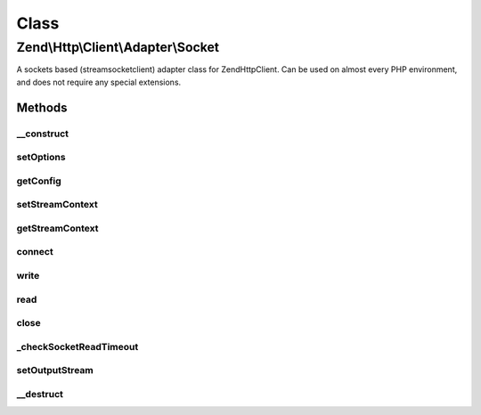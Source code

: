 .. Http/Client/Adapter/Socket.php generated using docpx on 01/30/13 03:02pm


Class
*****

Zend\\Http\\Client\\Adapter\\Socket
===================================

A sockets based (stream\socket\client) adapter class for Zend\Http\Client. Can be used
on almost every PHP environment, and does not require any special extensions.

Methods
-------

__construct
+++++++++++

.. function:: __construct()


    Adapter constructor, currently empty. Config is set using setOptions()



setOptions
++++++++++

.. function:: setOptions()


    Set the configuration array for the adapter

    :param array|Traversable: 

    :throws AdapterException\InvalidArgumentException: 



getConfig
+++++++++

.. function:: getConfig()


    Retrieve the array of all configuration options

    :rtype: array 



setStreamContext
++++++++++++++++

.. function:: setStreamContext()


    Set the stream context for the TCP connection to the server
    
    Can accept either a pre-existing stream context resource, or an array
    of stream options, similar to the options array passed to the
    stream_context_create() PHP function. In such case a new stream context
    will be created using the passed options.


    :param mixed: Stream context or array of context options

    :throws Exception\InvalidArgumentException: 

    :rtype: Socket 



getStreamContext
++++++++++++++++

.. function:: getStreamContext()


    Get the stream context for the TCP connection to the server.
    
    If no stream context is set, will create a default one.

    :rtype: resource 



connect
+++++++

.. function:: connect()


    Connect to the remote server

    :param string: 
    :param int: 
    :param bool: 

    :throws AdapterException\RuntimeException: 



write
+++++

.. function:: write()


    Send request to the remote server

    :param string: 
    :param \Zend\Uri\Uri: 
    :param string: 
    :param array: 
    :param string: 

    :throws AdapterException\RuntimeException: 

    :rtype: string Request as string



read
++++

.. function:: read()


    Read response from server


    :rtype: string 



close
+++++

.. function:: close()


    Close the connection to the server



_checkSocketReadTimeout
+++++++++++++++++++++++

.. function:: _checkSocketReadTimeout()


    Check if the socket has timed out - if so close connection and throw
    an exception




setOutputStream
+++++++++++++++

.. function:: setOutputStream()


    Set output stream for the response

    :param resource: 

    :rtype: \Zend\Http\Client\Adapter\Socket 



__destruct
++++++++++

.. function:: __destruct()


    Destructor: make sure the socket is disconnected
    
    If we are in persistent TCP mode, will not close the connection



